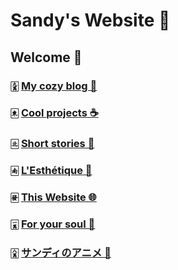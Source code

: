 * Sandy's Website 🚀
** Welcome 🌷
*** 🀏 [[./blogs][My cozy blog 🏮]]
*** 🀀 [[./projects][Cool projects ☕]]  
*** 🀃 [[./stories][Short stories 🍲]]
*** 🀁 [[./arts][L'Esthétique 🎨]]
*** 🀅 [[./web][This Website 🌐]]
*** 🀇 [[./soul][For your soul 💃]]
*** 🀎 [[./anime][サンディのアニメ 🍶]]
